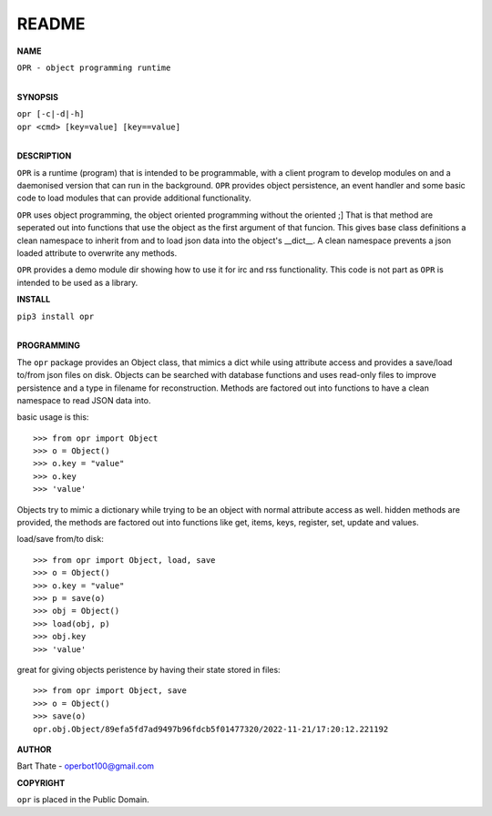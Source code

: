 README
######


**NAME**

| ``OPR - object programming runtime``
|

**SYNOPSIS**

| ``opr [-c|-d|-h]``
| ``opr <cmd> [key=value] [key==value]``
|


**DESCRIPTION**


``OPR`` is a runtime (program) that is intended to be programmable, with a
client program to develop modules on and a daemonised version that can run
in the background. ``OPR`` provides object persistence, an event handler and
some basic code to load modules that can provide additional functionality.

``OPR`` uses object programming, the object oriented programming without the
oriented ;] That is that method are seperated out into functions that use
the object as the first argument of that funcion. This gives base class
definitions a clean namespace to inherit from and to load json data into the
object's __dict__. A clean namespace prevents a json loaded attribute to
overwrite any methods.

``OPR`` provides a demo module dir showing how to use it for irc and rss
functionality. This code is not part as ``OPR`` is intended to be used as a
library. 


**INSTALL**

| ``pip3 install opr``
|


**PROGRAMMING**


The ``opr`` package provides an Object class, that mimics a dict while using
attribute access and provides a save/load to/from json files on disk.
Objects can be searched with database functions and uses read-only files
to improve persistence and a type in filename for reconstruction. Methods are
factored out into functions to have a clean namespace to read JSON data into.

basic usage is this::

 >>> from opr import Object
 >>> o = Object()
 >>> o.key = "value"
 >>> o.key
 >>> 'value'

Objects try to mimic a dictionary while trying to be an object with normal
attribute access as well. hidden methods are provided, the methods are
factored out into functions like get, items, keys, register, set, update
and values.

load/save from/to disk::

 >>> from opr import Object, load, save
 >>> o = Object()
 >>> o.key = "value"
 >>> p = save(o)
 >>> obj = Object()
 >>> load(obj, p)
 >>> obj.key
 >>> 'value'

great for giving objects peristence by having their state stored in files::

 >>> from opr import Object, save
 >>> o = Object()
 >>> save(o)
 opr.obj.Object/89efa5fd7ad9497b96fdcb5f01477320/2022-11-21/17:20:12.221192


**AUTHOR**


Bart Thate - operbot100@gmail.com


**COPYRIGHT**


``opr`` is placed in the Public Domain.
